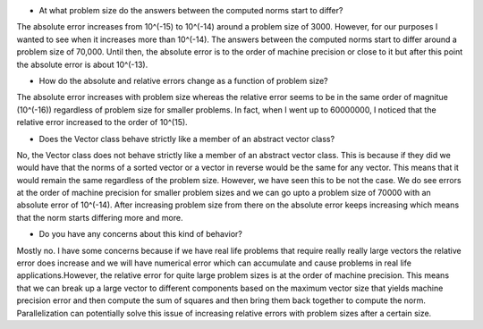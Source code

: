 

- At what problem size do the answers between the computed norms start to differ?

The absolute error increases from 10^(-15) to 10^(-14) around a problem size of 3000. 
However, for our purposes I wanted to see when it increases more than 10^(-14). The answers 
between the computed norms start to differ around a problem size of
70,000. Until then, the absolute error is to the order of machine precision or close to it but after
this point the absolute error is about 10^(-13).  

- How do the absolute and relative errors change as a function of problem size?

The absolute error increases with problem size whereas the relative error seems to be in the 
same order of magnitue (10^(-16)) regardless of problem size for smaller problems. In 
fact, when I went up to 60000000, I noticed that the relative error increased to the order 
of 10^(15).

- Does the Vector class behave strictly like a member of an abstract vector class?

No, the Vector class does not behave strictly like a member of an abstract vector class. This is because if they did
we would have that the norms of a sorted vector or a vector in reverse would be the same for any vector. This means that it would
remain the same regardless of the problem size. However, we have seen this to be not the case. We do see errors at the order of machine precision for 
smaller problem sizes and we can go upto a problem size of 70000 with an absolute error of 10^(-14). After increasing problem size from there on
the absolute error keeps increasing which means that the norm starts differing more and more. 

- Do you have any concerns about this kind of behavior?

Mostly no. I have some concerns because if we have real life problems 
that require really really large vectors the relative error does increase and we will have numerical error which can accumulate and cause problems in real life 
applications.However, the relative error for quite large problem sizes is at the order of machine precision. This means that we can break up a large vector to 
different components based on the maximum vector size that yields machine precision error and then compute the sum of squares and then bring them back together 
to compute the norm. Parallelization can potentially solve this issue of increasing relative errors with problem sizes after a certain size. 
